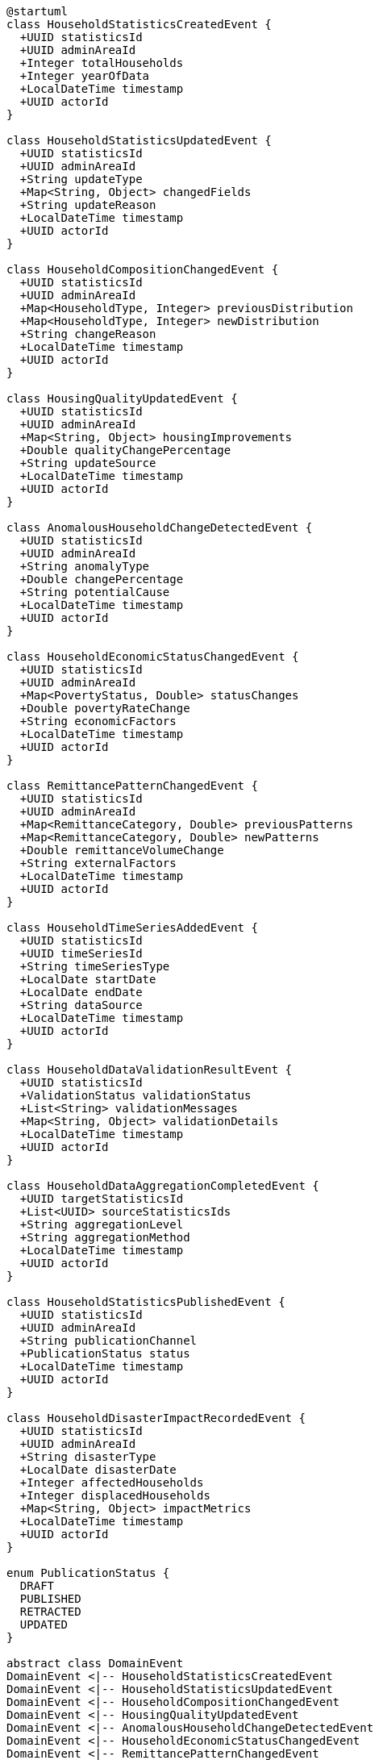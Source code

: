 [plantuml]
----
@startuml
class HouseholdStatisticsCreatedEvent {
  +UUID statisticsId
  +UUID adminAreaId
  +Integer totalHouseholds
  +Integer yearOfData
  +LocalDateTime timestamp
  +UUID actorId
}

class HouseholdStatisticsUpdatedEvent {
  +UUID statisticsId
  +UUID adminAreaId
  +String updateType
  +Map<String, Object> changedFields
  +String updateReason
  +LocalDateTime timestamp
  +UUID actorId
}

class HouseholdCompositionChangedEvent {
  +UUID statisticsId
  +UUID adminAreaId
  +Map<HouseholdType, Integer> previousDistribution
  +Map<HouseholdType, Integer> newDistribution
  +String changeReason
  +LocalDateTime timestamp
  +UUID actorId
}

class HousingQualityUpdatedEvent {
  +UUID statisticsId
  +UUID adminAreaId
  +Map<String, Object> housingImprovements
  +Double qualityChangePercentage
  +String updateSource
  +LocalDateTime timestamp
  +UUID actorId
}

class AnomalousHouseholdChangeDetectedEvent {
  +UUID statisticsId
  +UUID adminAreaId
  +String anomalyType
  +Double changePercentage
  +String potentialCause
  +LocalDateTime timestamp
  +UUID actorId
}

class HouseholdEconomicStatusChangedEvent {
  +UUID statisticsId
  +UUID adminAreaId
  +Map<PovertyStatus, Double> statusChanges
  +Double povertyRateChange
  +String economicFactors
  +LocalDateTime timestamp
  +UUID actorId
}

class RemittancePatternChangedEvent {
  +UUID statisticsId
  +UUID adminAreaId
  +Map<RemittanceCategory, Double> previousPatterns
  +Map<RemittanceCategory, Double> newPatterns
  +Double remittanceVolumeChange
  +String externalFactors
  +LocalDateTime timestamp
  +UUID actorId
}

class HouseholdTimeSeriesAddedEvent {
  +UUID statisticsId
  +UUID timeSeriesId
  +String timeSeriesType
  +LocalDate startDate
  +LocalDate endDate
  +String dataSource
  +LocalDateTime timestamp
  +UUID actorId
}

class HouseholdDataValidationResultEvent {
  +UUID statisticsId
  +ValidationStatus validationStatus
  +List<String> validationMessages
  +Map<String, Object> validationDetails
  +LocalDateTime timestamp
  +UUID actorId
}

class HouseholdDataAggregationCompletedEvent {
  +UUID targetStatisticsId
  +List<UUID> sourceStatisticsIds
  +String aggregationLevel
  +String aggregationMethod
  +LocalDateTime timestamp
  +UUID actorId
}

class HouseholdStatisticsPublishedEvent {
  +UUID statisticsId
  +UUID adminAreaId
  +String publicationChannel
  +PublicationStatus status
  +LocalDateTime timestamp
  +UUID actorId
}

class HouseholdDisasterImpactRecordedEvent {
  +UUID statisticsId
  +UUID adminAreaId
  +String disasterType
  +LocalDate disasterDate
  +Integer affectedHouseholds
  +Integer displacedHouseholds
  +Map<String, Object> impactMetrics
  +LocalDateTime timestamp
  +UUID actorId
}

enum PublicationStatus {
  DRAFT
  PUBLISHED
  RETRACTED
  UPDATED
}

abstract class DomainEvent
DomainEvent <|-- HouseholdStatisticsCreatedEvent
DomainEvent <|-- HouseholdStatisticsUpdatedEvent
DomainEvent <|-- HouseholdCompositionChangedEvent
DomainEvent <|-- HousingQualityUpdatedEvent
DomainEvent <|-- AnomalousHouseholdChangeDetectedEvent
DomainEvent <|-- HouseholdEconomicStatusChangedEvent
DomainEvent <|-- RemittancePatternChangedEvent
DomainEvent <|-- HouseholdTimeSeriesAddedEvent
DomainEvent <|-- HouseholdDataValidationResultEvent
DomainEvent <|-- HouseholdDataAggregationCompletedEvent
DomainEvent <|-- HouseholdStatisticsPublishedEvent
DomainEvent <|-- HouseholdDisasterImpactRecordedEvent

HouseholdStatisticsPublishedEvent -- PublicationStatus
@enduml
----

## Household Statistics Domain Events

Domain events represent significant occurrences within the Household Statistics domain that may trigger reactions in other parts of the system. These events follow the publisher-subscriber pattern, allowing loosely coupled interactions between different components.

### Core Domain Events

#### HouseholdStatisticsCreatedEvent

Triggered when a new household statistics record is created for an administrative area.

[cols="1,3", options="header"]
|===
| Attribute | Description
| statisticsId | Unique identifier of the newly created statistics record
| adminAreaId | Administrative area identifier these statistics belong to
| totalHouseholds | Initial count of households in this area
| yearOfData | Year the statistical data was collected
| timestamp | When the event occurred
| actorId | User or system that created the statistics
|===

*Business Impact:* This event may trigger notifications to data analysts, updates to data warehouses, and scheduling of validation processes. In Nepal's context, this often represents the completion of a major data collection effort like a census or large-scale survey.

#### HouseholdStatisticsUpdatedEvent

Triggered when significant updates are made to existing household statistics.

[cols="1,3", options="header"]
|===
| Attribute | Description
| statisticsId | Identifier of the updated statistics record
| adminAreaId | Administrative area identifier
| updateType | Type of update (CORRECTION, REVISION, ENHANCEMENT, etc.)
| changedFields | Map of fields that were changed with their old and new values
| updateReason | Reason for the update
| timestamp | When the event occurred
| actorId | User who made the update
|===

*Business Impact:* This event may trigger recomputation of derived statistics, invalidation of caches, and notifications to stakeholders. For Nepal's planning processes, this often necessitates revision of resource allocation formulas that depend on demographic data.

#### HouseholdCompositionChangedEvent

Triggered when the distribution of household types changes significantly.

[cols="1,3", options="header"]
|===
| Attribute | Description
| statisticsId | Identifier of the statistics record
| adminAreaId | Administrative area identifier
| previousDistribution | Previous distribution of household types
| newDistribution | New distribution of household types
| changeReason | Reason for the composition change
| timestamp | When the event occurred
| actorId | User who recorded the change
|===

*Business Impact:* This event may trigger updates to social service planning, housing demands forecasts, and family welfare programs. In Nepal's context, the shift from traditional joint-family households to nuclear families has significant implications for elderly care, child welfare services, and housing policies.

#### HousingQualityUpdatedEvent

Triggered when substantial changes in housing quality metrics are recorded.

[cols="1,3", options="header"]
|===
| Attribute | Description
| statisticsId | Identifier of the statistics record
| adminAreaId | Administrative area identifier
| housingImprovements | Specific improvements in housing metrics
| qualityChangePercentage | Overall percentage change in quality metrics
| updateSource | Source of the housing quality data update
| timestamp | When the event occurred
| actorId | User who recorded the change
|===

*Business Impact:* This event may inform building policy revisions, infrastructure planning, and disaster resilience assessments. In Nepal, this is especially relevant post-2015 earthquake where "build back better" policies have significantly improved housing quality in affected areas.

#### AnomalousHouseholdChangeDetectedEvent

Triggered when unusual changes in household statistics are detected that may indicate data errors or extraordinary demographic shifts.

[cols="1,3", options="header"]
|===
| Attribute | Description
| statisticsId | Identifier of the statistics record
| adminAreaId | Administrative area identifier
| anomalyType | Type of anomaly detected (SUDDEN_INCREASE, SUDDEN_DECREASE, etc.)
| changePercentage | Percentage change that triggered the anomaly detection
| potentialCause | Potential explanation for the anomaly
| timestamp | When the anomaly was detected
| actorId | User or system that detected the anomaly
|===

*Business Impact:* This event triggers data verification processes and may prompt field investigations to confirm unusual demographic changes. In Nepal's context, anomalies might indicate mass migration due to natural disasters, economic factors, or data collection errors that require verification.

#### HouseholdEconomicStatusChangedEvent

Triggered when significant changes in household economic status are recorded.

[cols="1,3", options="header"]
|===
| Attribute | Description
| statisticsId | Identifier of the statistics record
| adminAreaId | Administrative area identifier
| statusChanges | Changes in distribution across poverty status categories
| povertyRateChange | Net change in poverty rate
| economicFactors | Economic factors contributing to the change
| timestamp | When the event occurred
| actorId | User who recorded the change
|===

*Business Impact:* This event informs poverty reduction programs, social assistance targeting, and economic development planning. In Nepal, where poverty reduction is a key development goal, these events often trigger reassessment of eligibility for programs like targeted subsidies and social security allowances.

### Specialized Domain Events

#### RemittancePatternChangedEvent

Triggered when significant changes in remittance patterns are detected, crucial for Nepal's remittance-dependent economy.

[cols="1,3", options="header"]
|===
| Attribute | Description
| statisticsId | Identifier of the statistics record
| adminAreaId | Administrative area identifier
| previousPatterns | Previous distribution across remittance categories
| newPatterns | New distribution across remittance categories
| remittanceVolumeChange | Percentage change in total remittance volume
| externalFactors | External factors affecting remittance patterns
| timestamp | When the event occurred
| actorId | User who recorded the change
|===

*Business Impact:* This event may trigger economic forecasting updates, currency exchange monitoring, and household vulnerability assessments. In Nepal, where remittances constitute around 25% of GDP, changes in these patterns have significant implications for national economic planning and household vulnerability.

#### HouseholdTimeSeriesAddedEvent

Triggered when a new time series for household data is created.

[cols="1,3", options="header"]
|===
| Attribute | Description
| statisticsId | Identifier of the statistics record
| timeSeriesId | Identifier of the new time series
| timeSeriesType | Type of time series (HOUSEHOLD_COUNT, AVERAGE_SIZE, etc.)
| startDate | Start date of the time series
| endDate | End date of the time series
| dataSource | Source of the time series data
| timestamp | When the event occurred
| actorId | User who added the time series
|===

*Business Impact:* This event triggers integration with analytics systems and may initiate trend analysis processes. For Nepal's planning authorities, time series data enables understanding of demographic transitions over time, particularly in rapidly urbanizing areas.

#### HouseholdDataValidationResultEvent

Triggered when a validation process for household statistics completes.

[cols="1,3", options="header"]
|===
| Attribute | Description
| statisticsId | Identifier of the validated statistics record
| validationStatus | Status of the validation (PASSED, FAILED, WARNING)
| validationMessages | List of validation messages
| validationDetails | Detailed validation results by field
| timestamp | When the validation completed
| actorId | User or system that performed the validation
|===

*Business Impact:* This event determines whether data is ready for official use in planning and may initiate corrective actions for failed validations. In Nepal's statistical system, validation results determine whether data can be formally included in official publications and planning documents.

#### HouseholdDataAggregationCompletedEvent

Triggered when data aggregation from lower administrative levels to higher levels completes.

[cols="1,3", options="header"]
|===
| Attribute | Description
| targetStatisticsId | Identifier of the resulting aggregated statistics
| sourceStatisticsIds | List of source statistics that were aggregated
| aggregationLevel | Administrative level of aggregation
| aggregationMethod | Method used for aggregation
| timestamp | When aggregation completed
| actorId | User or system that performed the aggregation
|===

*Business Impact:* This event triggers availability of new aggregated data for planning at higher administrative levels. In Nepal's federal structure, aggregation from ward to municipality to district to province is crucial for multi-level governance and resource allocation.

#### HouseholdStatisticsPublishedEvent

Triggered when household statistics are officially published or released.

[cols="1,3", options="header"]
|===
| Attribute | Description
| statisticsId | Identifier of the published statistics
| adminAreaId | Administrative area identifier
| publicationChannel | Channel through which statistics were published
| status | Publication status
| timestamp | When the publication occurred
| actorId | User who authorized the publication
|===

*Business Impact:* This event triggers notifications to stakeholders and may initiate publishing workflows to data portals, reports, and open data platforms. In Nepal, official publication of statistics is a significant event that initiates policy planning cycles at various government levels.

#### HouseholdDisasterImpactRecordedEvent

Triggered when the impact of a disaster on households is recorded, particularly relevant in disaster-prone Nepal.

[cols="1,3", options="header"]
|===
| Attribute | Description
| statisticsId | Identifier of the statistics record
| adminAreaId | Administrative area identifier
| disasterType | Type of disaster (EARTHQUAKE, FLOOD, LANDSLIDE, etc.)
| disasterDate | Date when the disaster occurred
| affectedHouseholds | Number of households affected
| displacedHouseholds | Number of households displaced
| impactMetrics | Detailed metrics of disaster impact
| timestamp | When the impact was recorded
| actorId | User who recorded the impact
|===

*Business Impact:* This event triggers disaster response planning, resource allocation for recovery, and updates to vulnerability assessments. For Nepal, a country highly vulnerable to natural disasters, these events activate cross-ministerial coordination for relief and rehabilitation efforts.

### Event Handling Best Practices

1. **Idempotency**: All event handlers should be designed to be idempotent to handle possible duplicate events.

2. **Transactional Boundaries**: Events should be published only after successful completion of the transaction that generated them.

3. **Security Context**: The `actorId` should be included in all events to maintain audit trails and security context.

4. **Serialization**: Events should be designed to be easily serializable for storage and message passing.

5. **Versioning**: Event schemas should include versioning to handle evolutionary changes.

### Event Flow Architecture

[plantuml]
----
@startuml
actor "Data Collection\nOfficer" as Officer
participant "HouseholdStatistics\nService" as Service
participant "TransactionManager" as TXN
participant "EventPublisher" as Publisher
participant "NotificationService" as Notify
participant "DataWarehouse" as DW
participant "AnalyticsEngine" as Analytics
participant "AuditService" as Audit

Officer -> Service: updateHouseholdData()
activate Service

Service -> TXN: beginTransaction()
activate TXN

Service -> Service: validateData()
Service -> Service: updateStatistics()
Service -> Service: calculateDerivedMetrics()

Service -> Publisher: prepareEvent(HouseholdStatisticsUpdatedEvent)
activate Publisher
Service <-- Publisher: eventPrepared
deactivate Publisher

Service -> TXN: commitTransaction()
TXN -> Publisher: publishPendingEvents()
activate Publisher

Publisher -> Notify: publishEvent()
activate Notify
Notify -> Notify: notifySubscribers()
Publisher <-- Notify: notificationSent
deactivate Notify

Publisher -> DW: publishEvent()
activate DW
DW -> DW: updateDataWarehouse()
Publisher <-- DW: warehouseUpdated
deactivate DW

Publisher -> Analytics: publishEvent()
activate Analytics
Analytics -> Analytics: updateAnalytics()
Publisher <-- Analytics: analyticsUpdated
deactivate Analytics

Publisher -> Audit: publishEvent()
activate Audit
Audit -> Audit: recordAuditTrail()
Publisher <-- Audit: auditRecorded
deactivate Audit

TXN <-- Publisher: eventsPublished
deactivate Publisher

Service <-- TXN: transactionCompleted
deactivate TXN

Officer <-- Service: updateSuccessful
deactivate Service
@enduml
----

The diagram above illustrates the event flow architecture used in the Household Statistics domain, showing how events are published transactionally after data changes are committed, and then processed by various subscribers.

### Nepal-Specific Event Considerations

1. **Multilingual Event Content**: Event data in Nepal often needs to support both Nepali and English content to serve different government stakeholders.

2. **Disaster Response Coordination**: Events related to household disasters trigger specialized workflows that coordinate with Nepal's disaster management authorities.

3. **Federal Structure Integration**: Events cascade through Nepal's federal structure, triggering appropriate actions at national, provincial, and local levels.

4. **Seasonal Data Collection Awareness**: Event timing is sensitive to Nepal's seasonal challenges, with certain events triggering different responses during monsoon season versus dry season.

5. **Remittance Economy Integration**: Events related to household economics have specialized handling to account for Nepal's remittance-dependent economy and foreign employment patterns.
